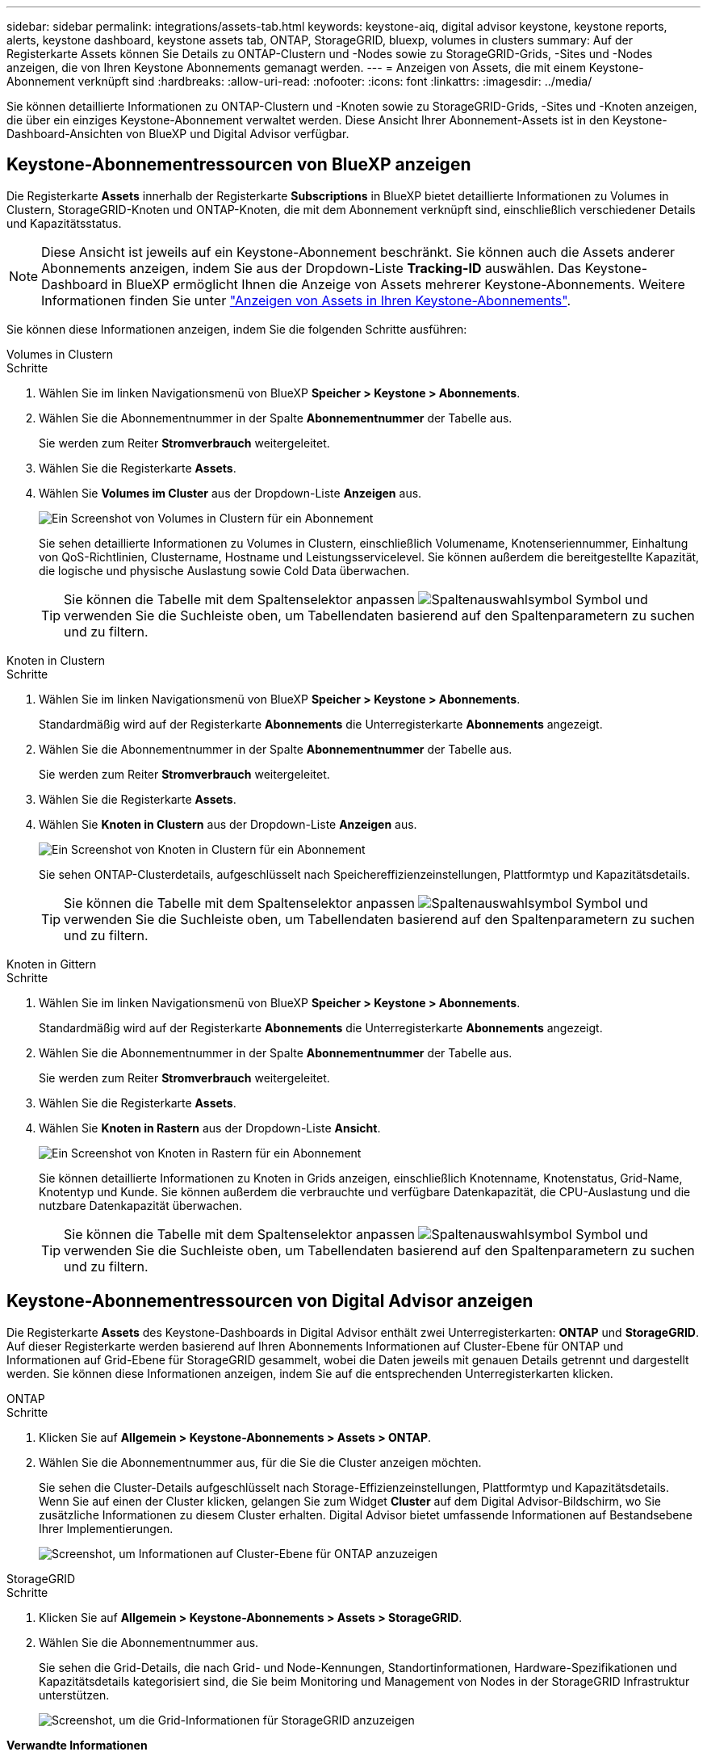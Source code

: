---
sidebar: sidebar 
permalink: integrations/assets-tab.html 
keywords: keystone-aiq, digital advisor keystone, keystone reports, alerts, keystone dashboard, keystone assets tab, ONTAP, StorageGRID, bluexp, volumes in clusters 
summary: Auf der Registerkarte Assets können Sie Details zu ONTAP-Clustern und -Nodes sowie zu StorageGRID-Grids, -Sites und -Nodes anzeigen, die von Ihren Keystone Abonnements gemanagt werden. 
---
= Anzeigen von Assets, die mit einem Keystone-Abonnement verknüpft sind
:hardbreaks:
:allow-uri-read: 
:nofooter: 
:icons: font
:linkattrs: 
:imagesdir: ../media/


[role="lead"]
Sie können detaillierte Informationen zu ONTAP-Clustern und -Knoten sowie zu StorageGRID-Grids, -Sites und -Knoten anzeigen, die über ein einziges Keystone-Abonnement verwaltet werden. Diese Ansicht Ihrer Abonnement-Assets ist in den Keystone-Dashboard-Ansichten von BlueXP und Digital Advisor verfügbar.



== Keystone-Abonnementressourcen von BlueXP anzeigen

Die Registerkarte *Assets* innerhalb der Registerkarte *Subscriptions* in BlueXP bietet detaillierte Informationen zu Volumes in Clustern, StorageGRID-Knoten und ONTAP-Knoten, die mit dem Abonnement verknüpft sind, einschließlich verschiedener Details und Kapazitätsstatus.


NOTE: Diese Ansicht ist jeweils auf ein Keystone-Abonnement beschränkt. Sie können auch die Assets anderer Abonnements anzeigen, indem Sie aus der Dropdown-Liste *Tracking-ID* auswählen. Das Keystone-Dashboard in BlueXP ermöglicht Ihnen die Anzeige von Assets mehrerer Keystone-Abonnements. Weitere Informationen finden Sie unter link:../integrations/assets.html["Anzeigen von Assets in Ihren Keystone-Abonnements"].

Sie können diese Informationen anzeigen, indem Sie die folgenden Schritte ausführen:

[role="tabbed-block"]
====
.Volumes in Clustern
--
.Schritte
. Wählen Sie im linken Navigationsmenü von BlueXP *Speicher > Keystone > Abonnements*.
. Wählen Sie die Abonnementnummer in der Spalte *Abonnementnummer* der Tabelle aus.
+
Sie werden zum Reiter *Stromverbrauch* weitergeleitet.

. Wählen Sie die Registerkarte *Assets*.
. Wählen Sie *Volumes im Cluster* aus der Dropdown-Liste *Anzeigen* aus.
+
image:bxp-volumes-clusters-single-subscription.png["Ein Screenshot von Volumes in Clustern für ein Abonnement"]

+
Sie sehen detaillierte Informationen zu Volumes in Clustern, einschließlich Volumename, Knotenseriennummer, Einhaltung von QoS-Richtlinien, Clustername, Hostname und Leistungsservicelevel. Sie können außerdem die bereitgestellte Kapazität, die logische und physische Auslastung sowie Cold Data überwachen.

+

TIP: Sie können die Tabelle mit dem Spaltenselektor anpassen image:column-selector.png["Spaltenauswahlsymbol"] Symbol und verwenden Sie die Suchleiste oben, um Tabellendaten basierend auf den Spaltenparametern zu suchen und zu filtern.



--
.Knoten in Clustern
--
.Schritte
. Wählen Sie im linken Navigationsmenü von BlueXP *Speicher > Keystone > Abonnements*.
+
Standardmäßig wird auf der Registerkarte *Abonnements* die Unterregisterkarte *Abonnements* angezeigt.

. Wählen Sie die Abonnementnummer in der Spalte *Abonnementnummer* der Tabelle aus.
+
Sie werden zum Reiter *Stromverbrauch* weitergeleitet.

. Wählen Sie die Registerkarte *Assets*.
. Wählen Sie *Knoten in Clustern* aus der Dropdown-Liste *Anzeigen* aus.
+
image:bxp-nodes-cluster-single-subscription.png["Ein Screenshot von Knoten in Clustern für ein Abonnement"]

+
Sie sehen ONTAP-Clusterdetails, aufgeschlüsselt nach Speichereffizienzeinstellungen, Plattformtyp und Kapazitätsdetails.

+

TIP: Sie können die Tabelle mit dem Spaltenselektor anpassen image:column-selector.png["Spaltenauswahlsymbol"] Symbol und verwenden Sie die Suchleiste oben, um Tabellendaten basierend auf den Spaltenparametern zu suchen und zu filtern.



--
.Knoten in Gittern
--
.Schritte
. Wählen Sie im linken Navigationsmenü von BlueXP *Speicher > Keystone > Abonnements*.
+
Standardmäßig wird auf der Registerkarte *Abonnements* die Unterregisterkarte *Abonnements* angezeigt.

. Wählen Sie die Abonnementnummer in der Spalte *Abonnementnummer* der Tabelle aus.
+
Sie werden zum Reiter *Stromverbrauch* weitergeleitet.

. Wählen Sie die Registerkarte *Assets*.
. Wählen Sie *Knoten in Rastern* aus der Dropdown-Liste *Ansicht*.
+
image:bxp-nodes-grids-single-subscription.png["Ein Screenshot von Knoten in Rastern für ein Abonnement"]

+
Sie können detaillierte Informationen zu Knoten in Grids anzeigen, einschließlich Knotenname, Knotenstatus, Grid-Name, Knotentyp und Kunde. Sie können außerdem die verbrauchte und verfügbare Datenkapazität, die CPU-Auslastung und die nutzbare Datenkapazität überwachen.

+

TIP: Sie können die Tabelle mit dem Spaltenselektor anpassen image:column-selector.png["Spaltenauswahlsymbol"] Symbol und verwenden Sie die Suchleiste oben, um Tabellendaten basierend auf den Spaltenparametern zu suchen und zu filtern.



--
====


== Keystone-Abonnementressourcen von Digital Advisor anzeigen

Die Registerkarte *Assets* des Keystone-Dashboards in Digital Advisor enthält zwei Unterregisterkarten: *ONTAP* und *StorageGRID*. Auf dieser Registerkarte werden basierend auf Ihren Abonnements Informationen auf Cluster-Ebene für ONTAP und Informationen auf Grid-Ebene für StorageGRID gesammelt, wobei die Daten jeweils mit genauen Details getrennt und dargestellt werden. Sie können diese Informationen anzeigen, indem Sie auf die entsprechenden Unterregisterkarten klicken.

[role="tabbed-block"]
====
.ONTAP
--
.Schritte
. Klicken Sie auf *Allgemein > Keystone-Abonnements > Assets > ONTAP*.
. Wählen Sie die Abonnementnummer aus, für die Sie die Cluster anzeigen möchten.
+
Sie sehen die Cluster-Details aufgeschlüsselt nach Storage-Effizienzeinstellungen, Plattformtyp und Kapazitätsdetails. Wenn Sie auf einen der Cluster klicken, gelangen Sie zum Widget *Cluster* auf dem Digital Advisor-Bildschirm, wo Sie zusätzliche Informationen zu diesem Cluster erhalten. Digital Advisor bietet umfassende Informationen auf Bestandsebene Ihrer Implementierungen.

+
image:assets-tab-3.png["Screenshot, um Informationen auf Cluster-Ebene für ONTAP anzuzeigen"]



--
.StorageGRID
--
.Schritte
. Klicken Sie auf *Allgemein > Keystone-Abonnements > Assets > StorageGRID*.
. Wählen Sie die Abonnementnummer aus.
+
Sie sehen die Grid-Details, die nach Grid- und Node-Kennungen, Standortinformationen, Hardware-Spezifikationen und Kapazitätsdetails kategorisiert sind, die Sie beim Monitoring und Management von Nodes in der StorageGRID Infrastruktur unterstützen.

+
image:assets-tab-storagegrid.png["Screenshot, um die Grid-Informationen für StorageGRID anzuzeigen"]



--
====
*Verwandte Informationen*

* link:../integrations/dashboard-overview.html["Keystone-Dashboard verstehen"]
* link:../integrations/subscriptions-tab.html["Zeigen Sie Ihre Abonnementdetails an"]
* link:../integrations/current-usage-tab.html["Sehen Sie sich Ihre aktuellen Verbrauchsdetails an"]
* link:../integrations/consumption-tab.html["Verbrauchstrends anzeigen"]
* link:../integrations/subscription-timeline.html["Zeigen Sie die Zeitleiste Ihres Abonnements an"]
* link:../integrations/assets.html["Anzeigen von Assets in Ihren Keystone-Abonnements"]
* link:../integrations/volumes-objects-tab.html["Details zu Datenträgern und Objekten anzeigen"]

